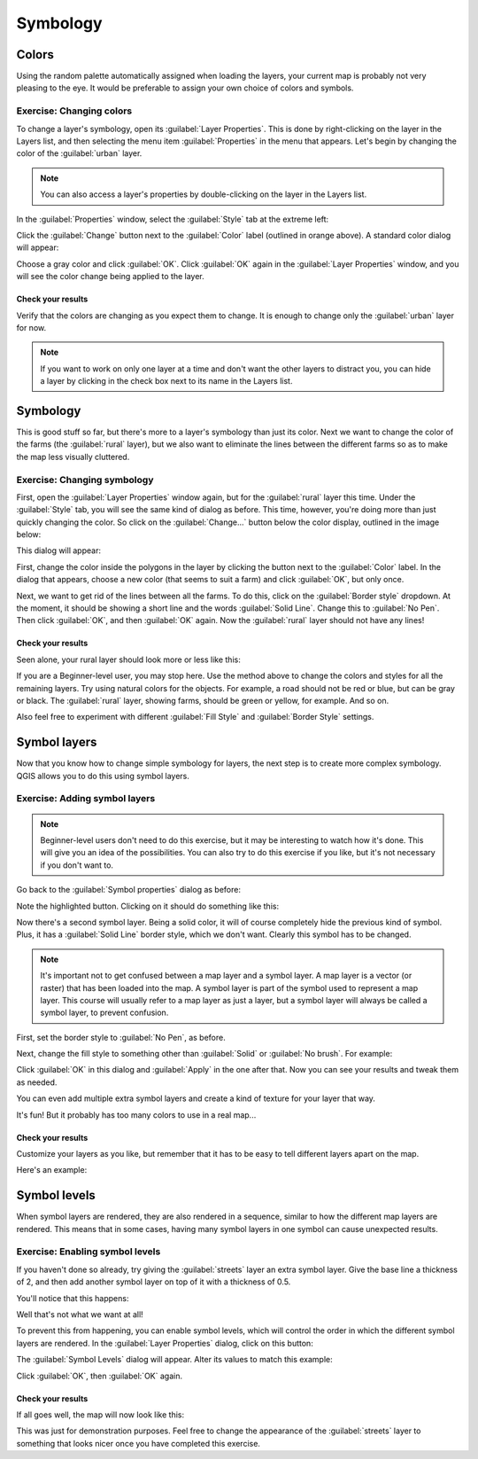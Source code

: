 *********
Symbology
*********

Colors
======

Using the random palette automatically assigned when loading the layers, your
current map is probably not very pleasing to the eye. It would be preferable
to assign your own choice of colors and symbols.

Exercise: Changing colors
-------------------------

To change a layer's symbology, open its :guilabel:`Layer Properties`. This is
done by right-clicking on the layer in the Layers list, and then selecting the
menu item :guilabel:`Properties` in the menu that appears. Let's begin by
changing the color of the :guilabel:`urban` layer.

.. note:: You can also access a layer's properties by double-clicking on the
   layer in the Layers list.

In the :guilabel:`Properties` window, select the :guilabel:`Style` tab at the
extreme left:

.. image:: ../_static/symbology/004-diagram.png

Click the :guilabel:`Change` button next to the :guilabel:`Color` label
(outlined in orange above).  A standard color dialog will appear:

.. image:: ../_static/symbology/005.png

Choose a gray color and click :guilabel:`OK`. Click :guilabel:`OK` again in the
:guilabel:`Layer Properties` window, and you will see the color change being
applied to the layer.

Check your results
..................

Verify that the colors are changing as you expect them to change. It is enough
to change only the :guilabel:`urban` layer for now.

.. note:: If you want to work on only one layer at a time and don't want the
   other layers to distract you, you can hide a layer by clicking in the check
   box next to its name in the Layers list.

Symbology
=========

This is good stuff so far, but there's more to a layer's symbology than just
its color. Next we want to change the color of the farms (the :guilabel:`rural`
layer), but we also want to eliminate the lines between the different farms so
as to make the map less visually cluttered.

Exercise: Changing symbology
----------------------------

First, open the :guilabel:`Layer Properties` window again, but for the
:guilabel:`rural` layer this time. Under the :guilabel:`Style` tab, you will
see the same kind of dialog as before. This time, however, you're doing more
than just quickly changing the color. So click on the :guilabel:`Change...`
button below the color display, outlined in the image below:

.. image:: ../_static/symbology/006-diagram.png

This dialog will appear:

.. image:: ../_static/symbology/007.png

First, change the color inside the polygons in the layer by clicking the button
next to the :guilabel:`Color` label. In the dialog that appears, choose a new
color (that seems to suit a farm) and click :guilabel:`OK`, but only once.

Next, we want to get rid of the lines between all the farms. To do this, click
on the :guilabel:`Border style` dropdown. At the moment, it should be showing a
short line and the words :guilabel:`Solid Line`. Change this to :guilabel:`No
Pen`. Then click :guilabel:`OK`, and then :guilabel:`OK` again. Now the
:guilabel:`rural` layer should not have any lines!

Check your results
..................

Seen alone, your rural layer should look more or less like this:

.. image:: ../_static/symbology/008.png

If you are a Beginner-level user, you may stop here. Use the method above to
change the colors and styles for all the remaining layers. Try using natural
colors for the objects. For example, a road should not be red or blue, but can
be gray or black. The :guilabel:`rural` layer, showing farms, should be green
or yellow, for example. And so on.

Also feel free to experiment with different :guilabel:`Fill Style` and
:guilabel:`Border Style` settings.

Symbol layers
=============

Now that you know how to change simple symbology for layers, the next step is
to create more complex symbology. QGIS allows you to do this using symbol
layers.

Exercise: Adding symbol layers
------------------------------

.. note:: Beginner-level users don't need to do this exercise, but it may be
   interesting to watch how it's done. This will give you an idea of the
   possibilities. You can also try to do this exercise if you like, but it's
   not necessary if you don't want to.

Go back to the :guilabel:`Symbol properties` dialog as before:

.. image:: ../_static/symbology/009-diagram.png

Note the highlighted button. Clicking on it should do something like this:

.. image:: ../_static/symbology/010.png

Now there's a second symbol layer. Being a solid color, it will of
course completely hide the previous kind of symbol. Plus, it has a
:guilabel:`Solid Line` border style, which we don't want. Clearly this symbol
has to be changed.

.. note:: It's important not to get confused between a map layer and a symbol
   layer. A map layer is a vector (or raster) that has been loaded into the
   map. A symbol layer is part of the symbol used to represent a map layer.
   This course will usually refer to a map layer as just a layer, but a symbol
   layer will always be called a symbol layer, to prevent confusion.

First, set the border style to :guilabel:`No Pen`, as before.

Next, change the fill style to something other than :guilabel:`Solid` or
:guilabel:`No brush`. For example:

.. image:: ../_static/symbology/011.png

Click :guilabel:`OK` in this dialog and :guilabel:`Apply` in the one after
that. Now you can see your results and tweak them as needed.

You can even add multiple extra symbol layers and create a kind of texture for
your layer that way.

.. image:: ../_static/symbology/012.png

It's fun! But it probably has too many colors to use in a real map...

Check your results
..................

Customize your layers as you like, but remember that it has to be easy to tell
different layers apart on the map.

Here's an example:

.. image:: ../_static/symbology/013.png

Symbol levels
=============

When symbol layers are rendered, they are also rendered in a sequence, similar
to how the different map layers are rendered. This means that in some cases,
having many symbol layers in one symbol can cause unexpected results.

Exercise: Enabling symbol levels
--------------------------------

If you haven't done so already, try giving the :guilabel:`streets` layer an
extra symbol layer. Give the base line a thickness of 2, and then add another
symbol layer on top of it with a thickness of 0.5.

You'll notice that this happens:

.. image:: ../_static/symbology/014.png

Well that's not what we want at all!

To prevent this from happening, you can enable symbol levels, which will
control the order in which the different symbol layers are rendered. In the
:guilabel:`Layer Properties` dialog, click on this button:

.. image:: ../_static/symbology/015-diagram.png

The :guilabel:`Symbol Levels` dialog will appear. Alter its values to match
this example:

.. image:: ../_static/symbology/016.png

Click :guilabel:`OK`, then :guilabel:`OK` again.

Check your results
..................

If all goes well, the map will now look like this:

.. image:: ../_static/symbology/017.png

This was just for demonstration purposes. Feel free to change the appearance of
the :guilabel:`streets` layer to something that looks nicer once you have
completed this exercise.

